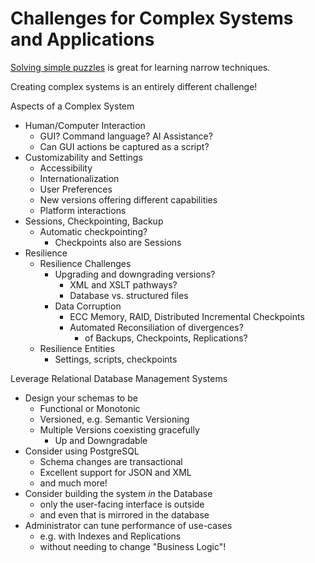 * Challenges for Complex Systems and Applications

[[file:challenges.org][Solving simple puzzles]] is great for learning narrow techniques.

Creating complex systems is an entirely different challenge!

Aspects of a Complex System
- Human/Computer Interaction
      - GUI?  Command language?  AI Assistance?
      - Can GUI actions be captured as a script?
- Customizability and Settings
      - Accessibility
      - Internationalization
      - User Preferences
      - New versions offering different capabilities
      - Platform interactions
- Sessions, Checkpointing, Backup
      - Automatic checkpointing?
            - Checkpoints also are Sessions
- Resilience
      - Resilience Challenges
            - Upgrading and downgrading versions?
                  - XML and XSLT pathways?
                  - Database vs. structured files
            - Data Corruption
                  - ECC Memory, RAID, Distributed Incremental Checkpoints
                  - Automated Reconsiliation of divergences?
                        - of Backups, Checkpoints, Replications?
      - Resilience Entities
            - Settings, scripts, checkpoints

Leverage Relational Database Management Systems
- Design your schemas to be
      - Functional or Monotonic
      - Versioned, e.g. Semantic Versioning
      - Multiple Versions coexisting gracefully
            - Up and Downgradable
- Consider using PostgreSQL
      - Schema changes are transactional
      - Excellent support for JSON and XML
      - and much more!
- Consider building the system /in/ the Database
      - only the user-facing interface is outside
      - and even that is mirrored in the database
- Administrator can tune performance of use-cases
      - e.g. with Indexes and Replications
      - without needing to change "Business Logic"!
